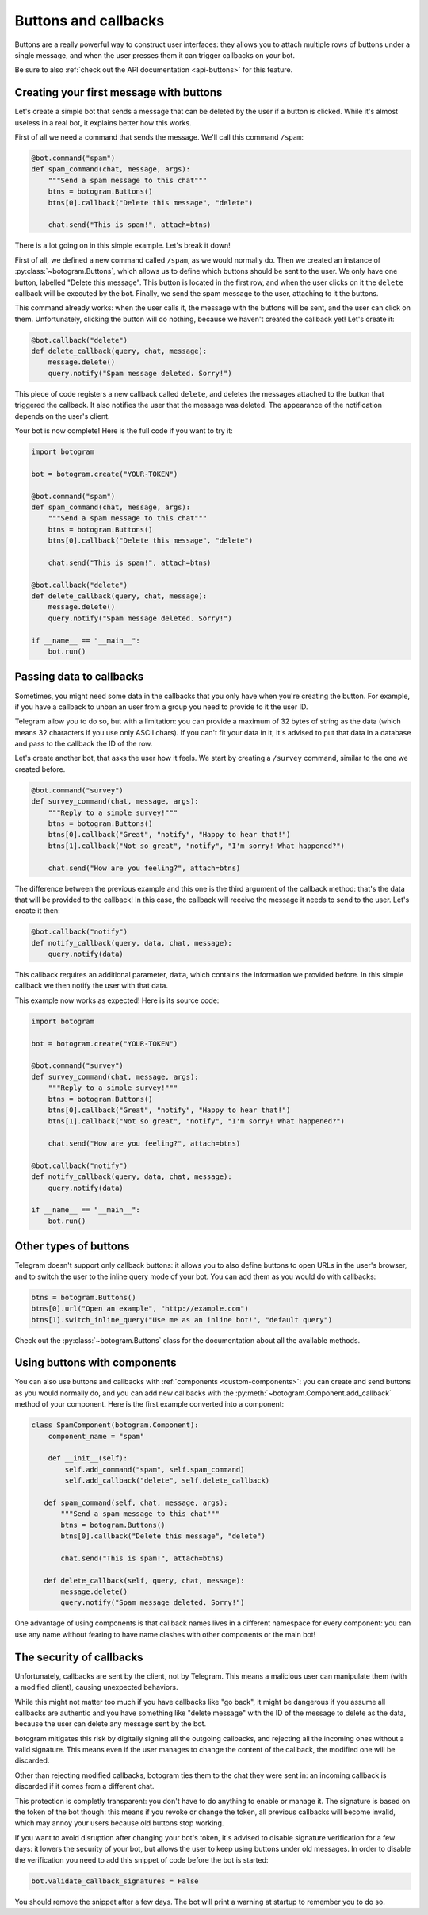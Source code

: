 .. Copyright (c) 2015-2017 The Botogram Authors (see AUTHORS)
   Documentation released under the MIT license (see LICENSE)

.. _buttons:

=====================
Buttons and callbacks
=====================

Buttons are a really powerful way to construct user interfaces: they allows you
to attach multiple rows of buttons under a single message, and when the user
presses them it can trigger callbacks on your bot.

Be sure to also :ref:`check out the API documentation <api-buttons>` for this
feature.

.. versionadded:: 0.4

.. _buttons-intro:

Creating your first message with buttons
----------------------------------------

Let's create a simple bot that sends a message that can be deleted by the user
if a button is clicked. While it's almost useless in a real bot, it explains
better how this works.

First of all we need a command that sends the message. We'll call this command
``/spam``:

.. code-block:: python

   @bot.command("spam")
   def spam_command(chat, message, args):
       """Send a spam message to this chat"""
       btns = botogram.Buttons()
       btns[0].callback("Delete this message", "delete")

       chat.send("This is spam!", attach=btns)

There is a lot going on in this simple example. Let's break it down!

First of all, we defined a new command called ``/spam``, as we would normally
do. Then we created an instance of :py:class:`~botogram.Buttons`, which allows
us to define which buttons should be sent to the user. We only have one button,
labelled "Delete this message". This button is located in the first row, and
when the user clicks on it the ``delete`` callback will be executed by the bot.
Finally, we send the spam message to the user, attaching to it the buttons.

This command already works: when the user calls it, the message with the
buttons will be sent, and the user can click on them. Unfortunately, clicking
the button will do nothing, because we haven't created the callback yet! Let's
create it:

.. code-block:: python

   @bot.callback("delete")
   def delete_callback(query, chat, message):
       message.delete()
       query.notify("Spam message deleted. Sorry!")

This piece of code registers a new callback called ``delete``, and deletes the
messages attached to the button that triggered the callback. It also notifies
the user that the message was deleted. The appearance of the notification
depends on the user's client.

Your bot is now complete! Here is the full code if you want to try it:

.. code-block:: python

   import botogram

   bot = botogram.create("YOUR-TOKEN")

   @bot.command("spam")
   def spam_command(chat, message, args):
       """Send a spam message to this chat"""
       btns = botogram.Buttons()
       btns[0].callback("Delete this message", "delete")

       chat.send("This is spam!", attach=btns)

   @bot.callback("delete")
   def delete_callback(query, chat, message):
       message.delete()
       query.notify("Spam message deleted. Sorry!")

   if __name__ == "__main__":
       bot.run()

.. _buttons-callback-data:

Passing data to callbacks
-------------------------

Sometimes, you might need some data in the callbacks that you only have when
you're creating the button. For example, if you have a callback to unban an
user from a group you need to provide to it the user ID.

Telegram allow you to do so, but with a limitation: you can provide a maximum
of 32 bytes of string as the data (which means 32 characters if you use only
ASCII chars). If you can't fit your data in it, it's advised to put that data
in a database and pass to the callback the ID of the row.

Let's create another bot, that asks the user how it feels. We start by creating
a ``/survey`` command, similar to the one we created before.

.. code-block:: python

   @bot.command("survey")
   def survey_command(chat, message, args):
       """Reply to a simple survey!"""
       btns = botogram.Buttons()
       btns[0].callback("Great", "notify", "Happy to hear that!")
       btns[1].callback("Not so great", "notify", "I'm sorry! What happened?")

       chat.send("How are you feeling?", attach=btns)

The difference between the previous example and this one is the third argument
of the callback method: that's the data that will be provided to the callback!
In this case, the callback will receive the message it needs to send to the
user. Let's create it then:

.. code-block:: python

   @bot.callback("notify")
   def notify_callback(query, data, chat, message):
       query.notify(data)

This callback requires an additional parameter, ``data``, which contains the
information we provided before. In this simple callback we then notify the user
with that data.

This example now works as expected! Here is its source code:

.. code-block:: python

   import botogram

   bot = botogram.create("YOUR-TOKEN")

   @bot.command("survey")
   def survey_command(chat, message, args):
       """Reply to a simple survey!"""
       btns = botogram.Buttons()
       btns[0].callback("Great", "notify", "Happy to hear that!")
       btns[1].callback("Not so great", "notify", "I'm sorry! What happened?")

       chat.send("How are you feeling?", attach=btns)

   @bot.callback("notify")
   def notify_callback(query, data, chat, message):
       query.notify(data)

   if __name__ == "__main__":
       bot.run()

.. _buttons-other-types:

Other types of buttons
----------------------

Telegram doesn't support only callback buttons: it allows you to also define
buttons to open URLs in the user's browser, and to switch the user to the
inline query mode of your bot. You can add them as you would do with callbacks:

.. code-block:: python

   btns = botogram.Buttons()
   btns[0].url("Open an example", "http://example.com")
   btns[1].switch_inline_query("Use me as an inline bot!", "default query")

Check out the :py:class:`~botogram.Buttons` class for the documentation about
all the available methods.

.. _buttons-components:

Using buttons with components
-----------------------------

You can also use buttons and callbacks with :ref:`components
<custom-components>`: you can create and send buttons as you would normally do,
and you can add new callbacks with the
:py:meth:`~botogram.Component.add_callback` method of your component. Here is
the first example converted into a component:

.. code-block:: python

   class SpamComponent(botogram.Component):
       component_name = "spam"

       def __init__(self):
           self.add_command("spam", self.spam_command)
           self.add_callback("delete", self.delete_callback)

      def spam_command(self, chat, message, args):
          """Send a spam message to this chat"""
          btns = botogram.Buttons()
          btns[0].callback("Delete this message", "delete")

          chat.send("This is spam!", attach=btns)

      def delete_callback(self, query, chat, message):
          message.delete()
          query.notify("Spam message deleted. Sorry!")

One advantage of using components is that callback names lives in a different
namespace for every component: you can use any name without fearing to have
name clashes with other components or the main bot!

.. _buttons-security:

The security of callbacks
-------------------------

Unfortunately, callbacks are sent by the client, not by Telegram. This means a
malicious user can manipulate them (with a modified client), causing unexpected
behaviors.

While this might not matter too much if you have callbacks like "go back", it
might be dangerous if you assume all callbacks are authentic and you have
something like "delete message" with the ID of the message to delete as the
data, because the user can delete any message sent by the bot.

botogram mitigates this risk by digitally signing all the outgoing callbacks,
and rejecting all the incoming ones without a valid signature. This means even
if the user manages to change the content of the callback, the modified one
will be discarded.

Other than rejecting modified callbacks, botogram ties them to the chat they
were sent in: an incoming callback is discarded if it comes from a different
chat.

This protection is completly transparent: you don't have to do anything to
enable or manage it. The signature is based on the token of the bot though:
this means if you revoke or change the token, all previous callbacks will
become invalid, which may annoy your users because old buttons stop working.

If you want to avoid disruption after changing your bot's token, it's advised
to disable signature verification for a few days: it lowers the security of
your bot, but allows the user to keep using buttons under old messages. In
order to disable the verification you need to add this snippet of code before
the bot is started:

.. code-block:: python

   bot.validate_callback_signatures = False

You should remove the snippet after a few days. The bot will print a
warning at startup to remember you to do so.
